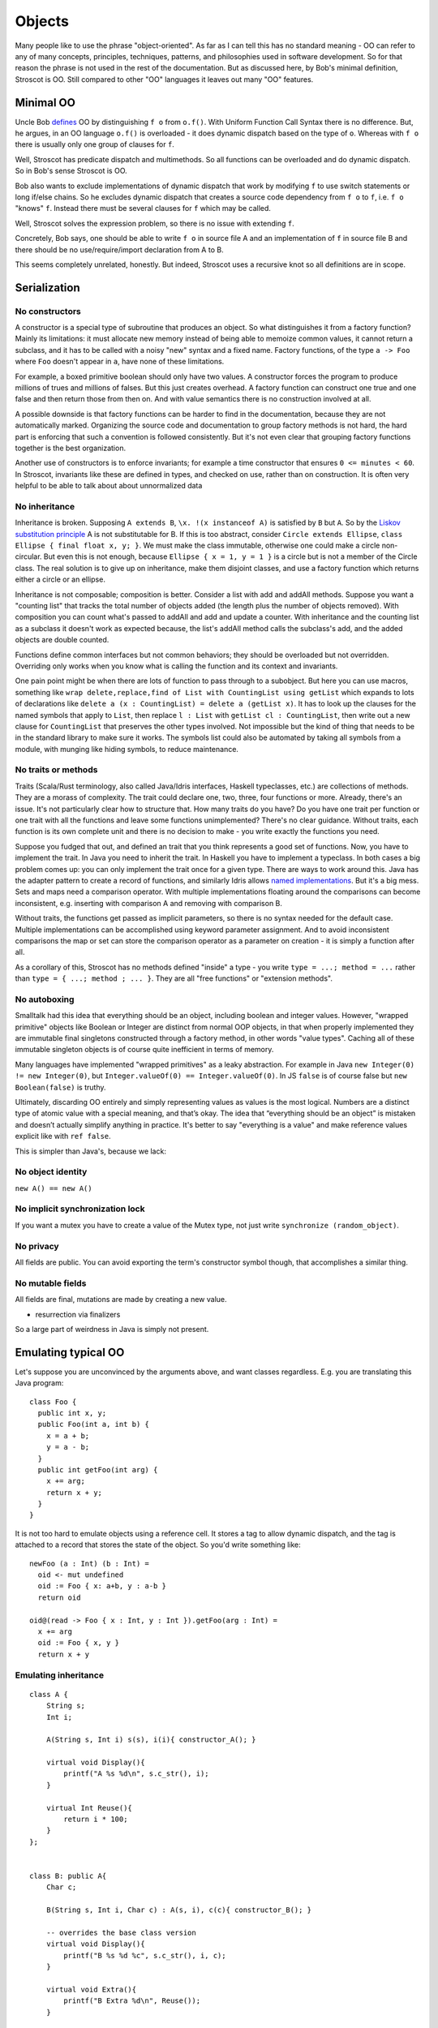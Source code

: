 Objects
#######

Many people like to use the phrase "object-oriented". As far as I can tell this has no standard meaning - OO can refer to any of many concepts, principles, techniques, patterns, and philosophies used in software development. So for that reason the phrase is not used in the rest of the documentation. But as discussed here, by Bob's minimal definition, Stroscot is OO. Still compared to other "OO" languages it leaves out many "OO" features.

Minimal OO
==========

Uncle Bob `defines <https://blog.cleancoder.com/uncle-bob/2018/04/13/FPvsOO.html>`__ OO by distinguishing ``f o`` from ``o.f()``. With Uniform Function Call Syntax there is no difference. But, he argues, in an OO language ``o.f()`` is overloaded - it does dynamic dispatch based on the type of ``o``. Whereas with ``f o`` there is usually only one group of clauses for ``f``.

Well, Stroscot has predicate dispatch and multimethods. So all functions can be overloaded and do dynamic dispatch. So in Bob's sense Stroscot is OO.

Bob also wants to exclude implementations of dynamic dispatch that work by modifying ``f`` to use switch statements or long if/else chains. So he excludes dynamic dispatch that creates a source code dependency from ``f o`` to ``f``, i.e. ``f o`` "knows" ``f``. Instead there must be several clauses for ``f`` which may be called.

Well, Stroscot solves the expression problem, so there is no issue with extending ``f``.

Concretely, Bob says, one should be able to write ``f o`` in source file A and an implementation of ``f`` in source file B and there should be no use/require/import declaration from A to B.

This seems completely unrelated, honestly. But indeed, Stroscot uses a recursive knot so all definitions are in scope.

Serialization
=============

No constructors
---------------

A constructor is a special type of subroutine that produces an object. So what distinguishes it from a factory function? Mainly its limitations: it must allocate new memory instead of being able to memoize common values, it cannot return a subclass, and it has to be called with a noisy "new" syntax and a fixed name. Factory functions, of the type ``a -> Foo`` where ``Foo`` doesn't appear in ``a``, have none of these limitations.

For example, a boxed primitive boolean should only have two values. A constructor forces the program to produce millions of trues and millions of falses. But this just creates overhead. A factory function can construct one true and one false and then return those from then on. And with value semantics there is no construction involved at all.

A possible downside is that factory functions can be harder to find in the documentation, because they are not automatically marked. Organizing the source code and documentation to group factory methods is not hard, the hard part is enforcing that such a convention is followed consistently. But it's not even clear that grouping factory functions together is the best organization.

Another use of constructors is to enforce invariants; for example a time constructor that ensures ``0 <= minutes < 60``. In Stroscot, invariants like these are defined in types, and checked on use, rather than on construction. It is often very helpful to be able to talk about about unnormalized data 


.. _No inheritance:

No inheritance
--------------

Inheritance is broken. Supposing ``A extends B``, ``\x. !(x instanceof A)`` is satisfied by ``B`` but ``A``. So by the `Liskov substitution principle <https://en.wikipedia.org/wiki/Liskov_substitution_principle>`__
A is not substitutable for B. If this is too abstract, consider ``Circle extends Ellipse``, ``class Ellipse { final float x, y; }``. We must make the class immutable, otherwise one could make a circle non-circular. But even this is not enough, because ``Ellipse { x = 1, y = 1 }`` is a circle but is not a member of the Circle class. The real solution is to give up on inheritance, make them disjoint classes, and use a factory function which returns either a circle or an ellipse.

Inheritance is not composable; composition is better. Consider a list with add and addAll methods. Suppose you want a "counting list" that tracks the total number of objects added (the length plus the number of objects removed). With composition you can count what's passed to addAll and add and update a counter. With inheritance and the counting list as a subclass it doesn't work as expected because, the list's addAll method calls the subclass's add, and the added objects are double counted.

Functions define common interfaces but not common behaviors; they should be overloaded but not overridden. Overriding only works when you know what is calling the function and its context and invariants.

One pain point might be when there are lots of function to pass through to a subobject. But here you can use macros, something like ``wrap delete,replace,find of List with CountingList using getList`` which expands to lots of declarations like ``delete a (x : CountingList) = delete a (getList x)``. It has to look up the clauses for the named symbols that apply to ``List``, then replace ``l : List`` with ``getList cl : CountingList``, then write out a new clause for ``CountingList`` that preserves the other types involved. Not impossible but the kind of thing that needs to be in the standard library to make sure it works. The symbols list could also be automated by taking all symbols from a module, with munging like hiding symbols, to reduce maintenance.

No traits or methods
--------------------

Traits (Scala/Rust terminology, also called Java/Idris interfaces, Haskell typeclasses, etc.) are collections of methods. They are a morass of complexity. The trait could declare one, two, three, four functions or more. Already, there's an issue. It's not particularly clear how to structure that. How many traits do you have? Do you have one trait per function or one trait with all the functions and leave some functions unimplemented? There's no clear guidance. Without traits, each function is its own complete unit and there is no decision to make - you write exactly the functions you need.

Suppose you fudged that out, and defined an trait that you think represents a good set of functions. Now, you have to implement the trait. In Java you need to inherit the trait. In Haskell you have to implement a typeclass. In both cases a big problem comes up: you can only implement the trait once for a given type. There are ways to work around this. Java has the adapter pattern to create a record of functions, and similarly Idris allows `named implementations <https://docs.idris-lang.org/en/latest/tutorial/interfaces.html#named-implementations>`__. But it's a big mess. Sets and maps need a comparison operator. With multiple implementations floating around the comparisons can become inconsistent, e.g. inserting with comparison A and removing with comparison B.

Without traits, the functions get passed as implicit parameters, so there is no syntax needed for the default case. Multiple implementations can be accomplished using keyword parameter assignment. And to avoid inconsistent comparisons the map or set can store the comparison operator as a parameter on creation - it is simply a function after all.

As a corollary of this, Stroscot has no methods defined "inside" a type - you write ``type = ...; method = ...`` rather than ``type = { ...; method ; ... }``. They are all "free functions" or "extension methods".

No autoboxing
-------------

Smalltalk had this idea that everything should be an object, including boolean and integer values. However, "wrapped primitive" objects like Boolean or Integer are distinct from normal OOP objects, in that when properly implemented they are immutable final singletons constructed through a factory method, in other words "value types". Caching all of these immutable singleton objects is of course quite inefficient in terms of memory.

Many languages have implemented "wrapped primitives" as a leaky abstraction. For example in Java ``new Integer(0) != new Integer(0)``, but ``Integer.valueOf(0) == Integer.valueOf(0)``. In JS ``false`` is of course false but ``new Boolean(false)`` is truthy.

Ultimately, discarding OO entirely and simply representing values as values is the most logical. Numbers are a distinct type of atomic value with a special meaning, and that’s okay. The idea that “everything should be an object” is mistaken and doesn’t actually simplify anything in practice. It's better to say "everything is a value" and make reference values explicit like with ``ref false``.

This is simpler than Java's, because we lack:

No object identity
------------------

``new A() == new A()``

No implicit synchronization lock
--------------------------------

If you want a mutex you have to create a value of the Mutex type, not just write ``synchronize (random_object)``.

No privacy
----------

All fields are public. You can avoid exporting the term's constructor symbol though, that accomplishes a similar thing.

No mutable fields
-----------------

All fields are final, mutations are made by creating a new value.

* resurrection via finalizers



So a large part of weirdness in Java is simply not present.

Emulating typical OO
====================

Let's suppose you are unconvinced by the arguments above, and want classes regardless. E.g. you are translating this Java program:

::

  class Foo {
    public int x, y;
    public Foo(int a, int b) {
      x = a + b;
      y = a - b;
    }
    public int getFoo(int arg) {
      x += arg;
      return x + y;
    }
  }

It is not too hard to emulate objects using a reference cell. It stores a tag to allow dynamic dispatch, and the tag is attached to a record that stores the state of the object. So you'd write something like:

::

  newFoo (a : Int) (b : Int) =
    oid <- mut undefined
    oid := Foo { x: a+b, y : a-b }
    return oid

  oid@(read -> Foo { x : Int, y : Int }).getFoo(arg : Int) =
    x += arg
    oid := Foo { x, y }
    return x + y

Emulating inheritance
---------------------

::

  class A {
      String s;
      Int i;

      A(String s, Int i) s(s), i(i){ constructor_A(); }

      virtual void Display(){
          printf("A %s %d\n", s.c_str(), i);
      }

      virtual Int Reuse(){
          return i * 100;
      }
  };


  class B: public A{
      Char c;

      B(String s, Int i, Char c) : A(s, i), c(c){ constructor_B(); }

      -- overrides the base class version
      virtual void Display(){
          printf("B %s %d %c", s.c_str(), i, c);
      }

      virtual void Extra(){
          printf("B Extra %d\n", Reuse());
      }

  };


Inheritance involves creating cases for each inherited method that wrap the reference to look like a superclass reference and call the superclass method. Here we have simply put the superclass in a reference:

::

  constructA (s : String, i : Int) = { r = mut (A s i); constructor_A r }
  display (read -> A s i) = printf "A %s %d\n" s i
  reuse (read -> A s i) = i * 100

  constructB (s : String, i : Int, c : Char) =
    a = constructA s i
    r = mut (B a c)
    constructor_B r

  extra b@(read -> B a c) = putStrLn $ "B Extra " ++ show (reuse b)
  -- overloads but does not override base class
  display b@(read -> B a@(read -> A s i) c) = printf "B %s %d %c" s i c
  -- reuse delegates to A
  reuse b@(read -> B a c) = reuse a


The more general approach is to make the derived class have all the fields from the class and all superclasses, and call superclass methods by passing a wrapper:

::

  convertToA b@(read -> B _ _ _) = newWrapper {
    read = A { s = (read b).s, i = (read b).i }
    modify (A newS newI) =
      old = read b
      b := old // { s = newS, i = newI }
  }
  reuse b@(read -> B _ _) = reuse (convertToA b)

vtables
-------

::

  class Base {
      public:
          virtual void method() = 0;
  };

  class Derived: public Base{
      public:
          void method() {}
  };

If you really want to match OO languages perfectly you can construct the vtables.

::

  vtable Derived = { method = Derived_method }
  object = { vtable = vtable Derived, props = ... }

  vinvoke "method" object = object.vtable.method


Headers
-------

To mimic Java 100% you need the full object header, with the synchronization lock, type of object, etc., a total of 16 bytes.
